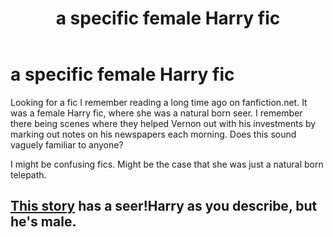 #+TITLE: a specific female Harry fic

* a specific female Harry fic
:PROPERTIES:
:Author: poophead20
:Score: 11
:DateUnix: 1542044746.0
:DateShort: 2018-Nov-12
:FlairText: Fic Search
:END:
Looking for a fic I remember reading a long time ago on fanfiction.net. It was a female Harry fic, where she was a natural born seer. I remember there being scenes where they helped Vernon out with his investments by marking out notes on his newspapers each morning. Does this sound vaguely familiar to anyone?

I might be confusing fics. Might be the case that she was just a natural born telepath.


** [[https://m.fanfiction.net/s/8054961/1/Harry-Potter-and-the-Seer-of-Time][This story]] has a seer!Harry as you describe, but he's male.
:PROPERTIES:
:Author: fflai
:Score: 3
:DateUnix: 1542065627.0
:DateShort: 2018-Nov-13
:END:
